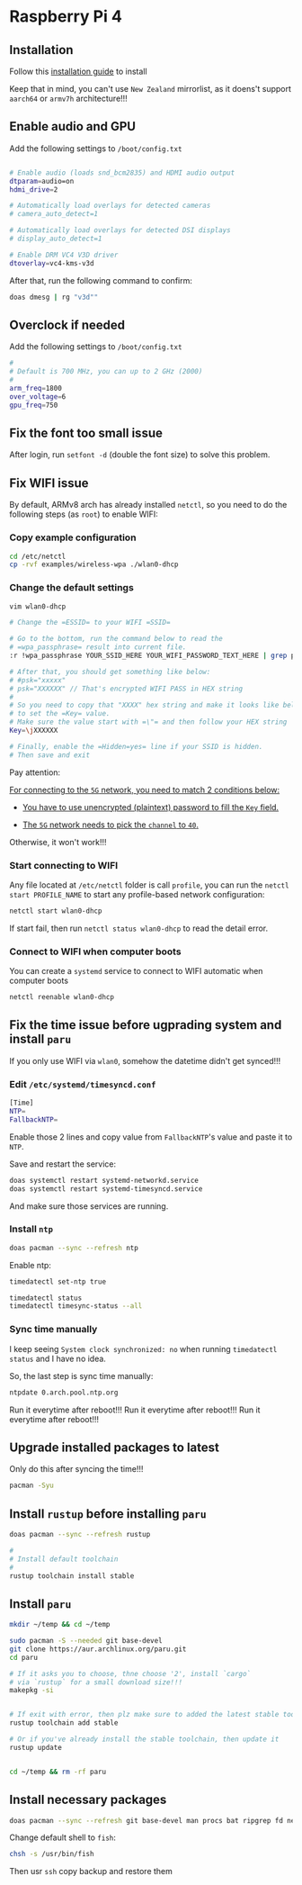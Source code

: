 * Raspberry Pi 4

** Installation

Follow this [[https://archlinuxarm.org/platforms/armv8/broadcom/raspberry-pi-4][installation guide]] to install

Keep that in mind, you can't use =New Zealand= mirrorlist, as it doens't support =aarch64= or =armv7h= architecture!!!


** Enable audio and GPU

Add the following settings to =/boot/config.txt=

#+BEGIN_SRC bash

  # Enable audio (loads snd_bcm2835) and HDMI audio output
  dtparam=audio=on
  hdmi_drive=2

  # Automatically load overlays for detected cameras
  # camera_auto_detect=1

  # Automatically load overlays for detected DSI displays
  # display_auto_detect=1

  # Enable DRM VC4 V3D driver
  dtoverlay=vc4-kms-v3d
#+END_SRC


After that, run the following command to confirm:

#+BEGIN_SRC bash
  doas dmesg | rg "v3d""
#+END_SRC


** Overclock if needed

Add the following settings to =/boot/config.txt=

#+BEGIN_SRC bash
  #
  # Default is 700 MHz, you can up to 2 GHz (2000)
  #
  arm_freq=1800
  over_voltage=6
  gpu_freq=750
#+END_SRC


** Fix the font too small issue

After login, run ~setfont -d~ (double the font size) to solve this problem.


** Fix WIFI issue

By default, ARMv8 arch has already installed =netctl=, so you need to do the following steps (as =root=) to enable WIFI:

*** Copy example configuration

#+BEGIN_SRC bash
  cd /etc/netctl
  cp -rvf examples/wireless-wpa ./wlan0-dhcp
#+END_SRC


*** Change the default settings

#+BEGIN_SRC bash
  vim wlan0-dhcp

  # Change the =ESSID= to your WIFI =SSID=

  # Go to the bottom, run the command below to read the 
  # =wpa_passphrase= result into current file.
  :r !wpa_passphrase YOUR_SSID_HERE YOUR_WIFI_PASSWORD_TEXT_HERE | grep psk

  # After that, you should get something like below:
  # #psk="xxxxx"
  # psk="XXXXXX" // That's encrypted WIFI PASS in HEX string
  # 
  # So you need to copy that "XXXX" hex string and make it looks like below
  # to set the =Key= value.
  # Make sure the value start with =\"= and then follow your HEX string
  Key=\jXXXXXX

  # Finally, enable the =Hidden=yes= line if your SSID is hidden.
  # Then save and exit
#+END_SRC

Pay attention:

_For connecting to the =5G= network, you need to match 2 conditions below:_

- _You have to use unencrypted (plaintext) password to fill the =Key= field._

- _The =5G= network needs to pick the =channel= to =40=._

Otherwise, it won't work!!!


*** Start connecting to WIFI

Any file located at =/etc/netctl= folder is call =profile=, you can run the =netctl start PROFILE_NAME= to start any profile-based network configuration:

#+BEGIN_SRC bash
  netctl start wlan0-dhcp
#+END_SRC

If start fail, then run =netctl status wlan0-dhcp= to read the detail error.


*** Connect to WIFI when computer boots

You can create a =systemd= service to connect to WIFI automatic when computer boots

#+BEGIN_SRC bash
  netctl reenable wlan0-dhcp
#+END_SRC


** Fix the time issue before ugprading system and install =paru=

If you only use WIFI via =wlan0=, somehow the datetime didn't get synced!!!

*** Edit =/etc/systemd/timesyncd.conf=

#+BEGIN_SRC bash
  [Time]
  NTP=
  FallbackNTP=
#+END_SRC

Enable those 2 lines and copy value from =FallbackNTP='s value and paste it to =NTP=.

Save and restart the service:

#+BEGIN_SRC bash
  doas systemctl restart systemd-networkd.service 
  doas systemctl restart systemd-timesyncd.service
#+END_SRC

And make sure those services are running.


*** Install =ntp=

#+BEGIN_SRC bash
  doas pacman --sync --refresh ntp
#+END_SRC

Enable ntp:

#+BEGIN_SRC bash
  timedatectl set-ntp true

  timedatectl status
  timedatectl timesync-status --all
#+END_SRC


*** Sync time manually

I keep seeing =System clock synchronized: no= when running =timedatectl status= and I have no idea.

So, the last step is sync time manually:

#+BEGIN_SRC bash
  ntpdate 0.arch.pool.ntp.org
#+END_SRC

Run it everytime after reboot!!!
Run it everytime after reboot!!!
Run it everytime after reboot!!!


** Upgrade installed packages to latest

Only do this after syncing the time!!!

#+BEGIN_SRC bash
  pacman -Syu
#+END_SRC


** Install =rustup= before installing =paru=

#+BEGIN_SRC bash
  doas pacman --sync --refresh rustup

  #
  # Install default toolchain
  #
  rustup toolchain install stable
#+END_SRC


** Install =paru=

#+BEGIN_SRC bash
  mkdir ~/temp && cd ~/temp

  sudo pacman -S --needed git base-devel
  git clone https://aur.archlinux.org/paru.git
  cd paru

  # If it asks you to choose, thne choose '2', install `cargo`
  # via `rustup` for a small download size!!!
  makepkg -si


  # If exit with error, then plz make sure to added the latest stable toolchain
  rustup toolchain add stable

  # Or if you've already install the stable toolchain, then update it
  rustup update


  cd ~/temp && rm -rf paru
#+END_SRC


** Install necessary packages

#+BEGIN_SRC bash
  doas pacman --sync --refresh git base-devel man procs bat ripgrep fd neovim python-pynvim fish alacritty
#+END_SRC


Change default shell to =fish=:

#+BEGIN_SRC bash
  chsh -s /usr/bin/fish
#+END_SRC

Then usr =ssh= copy backup and restore them



